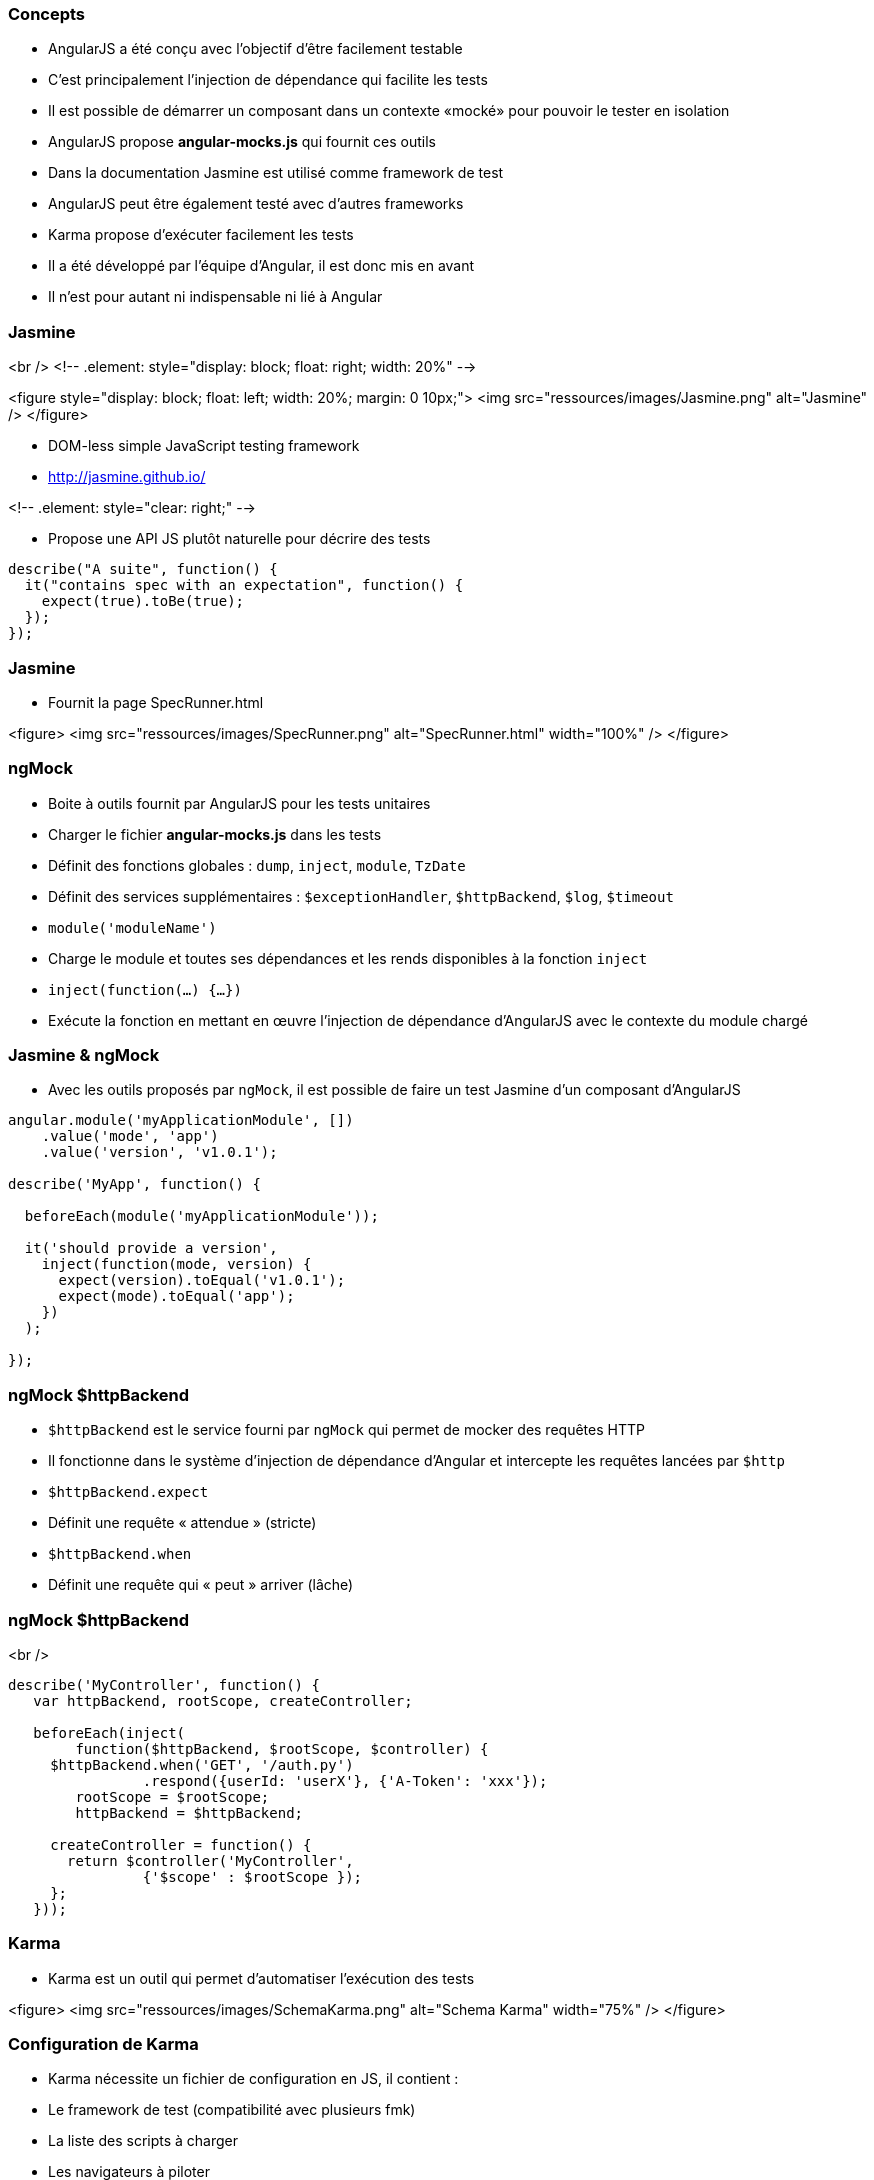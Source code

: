 === Concepts
- AngularJS a été conçu avec l'objectif d'être facilement testable
- C'est principalement l'injection de dépendance qui facilite les tests
- Il est possible de démarrer un composant dans un contexte «mocké» pour pouvoir le tester en isolation
- AngularJS propose **angular-mocks.js** qui fournit ces outils
- Dans la documentation Jasmine est utilisé comme framework de test
- AngularJS peut être également testé avec d'autres frameworks
- Karma propose d’exécuter facilement les tests
- Il a été développé par l'équipe d'Angular, il est donc mis en avant
- Il n'est pour autant ni indispensable ni lié à Angular



=== Jasmine
<br />
<!-- .element: style="display: block; float: right; width: 20%" -->

<figure style="display: block; float: left; width: 20%; margin: 0 10px;">
    <img src="ressources/images/Jasmine.png" alt="Jasmine" />
</figure>

- DOM-less simple JavaScript testing framework
- http://jasmine.github.io/

<!-- .element: style="clear: right;" -->

- Propose une API JS plutôt naturelle pour décrire des tests

```javascript
describe("A suite", function() {
  it("contains spec with an expectation", function() {
    expect(true).toBe(true);
  });
});
```



=== Jasmine
- Fournit la page SpecRunner.html

<figure>
    <img src="ressources/images/SpecRunner.png" alt="SpecRunner.html" width="100%" />
</figure>



=== ngMock
- Boite à outils fournit par AngularJS pour les tests unitaires
- Charger le fichier **angular-mocks.js** dans les tests
- Définit des fonctions globales :  `dump`, `inject`, `module`, `TzDate`
- Définit des services supplémentaires : `$exceptionHandler`, `$httpBackend`, `$log`, `$timeout`
- `module('moduleName')`
  - Charge le module et toutes ses dépendances et les rends disponibles à la fonction `inject`
- `inject(function(...) {…})`
  - Exécute la fonction en mettant en œuvre l'injection de dépendance d'AngularJS avec le contexte du module chargé



=== Jasmine & ngMock
- Avec les outils proposés par `ngMock`, il est possible de faire un test Jasmine d'un composant d'AngularJS

```javascript
angular.module('myApplicationModule', [])
    .value('mode', 'app')
    .value('version', 'v1.0.1');

describe('MyApp', function() {

  beforeEach(module('myApplicationModule'));
 
  it('should provide a version',
    inject(function(mode, version) {
      expect(version).toEqual('v1.0.1');
      expect(mode).toEqual('app');
    })
  );
  
});
```



=== ngMock $httpBackend
- `$httpBackend` est le service fourni par `ngMock` qui permet de mocker des requêtes HTTP
- Il fonctionne dans le système d'injection de dépendance d'Angular et intercepte les requêtes lancées par `$http`
- `$httpBackend.expect`
  - Définit une requête « attendue » (stricte)
- `$httpBackend.when`
  - Définit une requête qui « peut » arriver (lâche)



=== ngMock $httpBackend
<br />
```javascript
describe('MyController', function() {
   var httpBackend, rootScope, createController;
 
   beforeEach(inject(
	function($httpBackend, $rootScope, $controller) {
     $httpBackend.when('GET', '/auth.py')
		.respond({userId: 'userX'}, {'A-Token': 'xxx'});
	rootScope = $rootScope;
	httpBackend = $httpBackend;
 
     createController = function() {
       return $controller('MyController',
		{'$scope' : $rootScope });
     };
   }));
```



=== Karma
- Karma est un outil qui permet d'automatiser l’exécution des tests

<figure>
    <img src="ressources/images/SchemaKarma.png" alt="Schema Karma" width="75%" />
</figure>



=== Configuration de Karma
- Karma nécessite un fichier de configuration en JS, il contient :
  - Le framework de test (compatibilité avec plusieurs fmk)
  - La liste des scripts à charger
  - Les navigateurs à piloter
  - Diverses configurations techniques



=== Configuration de Karma
<br />
```javascript
module.exports = function(config){
   config.set({
      basePath : '../',
      files : [
         'app/lib/angular/angular.js',
         'app/lib/angular/angular-*.js',
         'test/lib/angular/angular-mocks.js',
         'app/js/**/*.js',
         'test/unit/**/*.js'
      ],
      autoWatch : true,
      frameworks: ['jasmine'],
      browsers : ['Chrome']
   })
}
```



=== Test d'un contrôleur
- Le contrôleur à tester

```javascript
angular.module('myModule')
	.controller('myController', function($scope, $http) {
		$scope.foo = 'bar'
		$http.get('http://localhost/api/foo')
			.success(function(data) {
				$scope.foo = data
			})
	})
```



=== Test d'un contrôleur
- Le test

```javascript
describe('MyController Test', function() {
	var httpBackend, scope;
	beforeEach(module('myModule'));
	beforeEach(inject(
	  function($rootScope, $httpBackend, $controller) {
		scope = $rootScope.$new();
		httpBackend = $httpBackend; 
		$httpBackend.expect('GET', 'http://localhost/api/foo')
			.respond('new bar');
		$controller('myController', {'$scope' : scope} );
	}));
	it('should switch foo from bar to new bar', function() {
		expect(scope.foo).toBe('bar');
		httpBackend.flush();
		expect(scope.foo).toBe('new bar');
	});
});
```



=== Test d'une directive
<br />
```javascript
describe('directives', function() {
  beforeEach(module('myApp.directives'));

  describe('app-version', function() {
    it('should print current version', function() {

      module(function($provide) {
        $provide.value('version', 'TEST_VER');
      });

      inject(function($compile, $rootScope) {
        var element =
          $compile('<span app-version></span>')($rootScope);
        expect(element.text()).toEqual('TEST_VER');
      });

    });
  });
});
```



=== Tests E2E : Concepts
- Les tests end-2-end proposent une tout autre approche et sont complémentaires avec les tests unitaires
  - Simule l’exécution complète de l'application
  - Plus lent et plus fastidieux à écrire ( → Page Object Pattern)
- Utilise Protractor, également développé par Angular
  - S'appuie sur Selenium
  - Encapsulation de WebdriverJS
- Permet le pilotage du browser
- Permet d'accéder au DOM facilement
- https://github.com/angular/protractor/



=== Tests E2E : API
- L'API est inspiré de Jasmine
  - `describe`, `beforeEach`, `afterEach`, `it`...

- Programmation des interactions séquentielles (le « control flow »)
  - Une mécanique assez complexe gère l’enchaînement des actions quand la précédente est terminée
  - Basé sur les promesses
  - En rupture avec l'asynchronisme du naturel du JS
  - Nécessite de bien rester dans l'API



=== Tests E2E : API
- Pilotage de la page
  - `browser.get(http://localhost:8080)`
  - `element(selector).sendKeys(value)`
  - `element(selector).click()`
- Assertions
  - `expect(future).<matcher>(expected)`
  - `future` = `element`, `repeater`...
  - `matcher` = `toBe`, `toContain`, `toBeLessThan`...



=== Tests E2E : API
- Sélections
  - locators WebDriver
    - `element(by.id('foo'))`
    - `element(by.className('foo'))`
  - locators Protractor (spécifiques Angular)
    - `element(by.model('contact.name'))`
    - `element(by.binding('contact.name'))`



##Tests E2E : Exemple
<br />
```javascript
describe('Phone list view', function() {
  beforeEach(function() {
    browser.get('http://localhost:8080/phones');
  }); 
  
  it('represents data correctly', function() {
    expect(element(by.tagName('h2')).getText())
		.toBe('Phone list');

    expect(element.all(by.css('img.thumb')).count()).toBe(6);

    element(by.id('filterInput')).sendKeys('nexus');

    var phoneRows = element.all(by.repeater('phone in phones'));
    phoneRows.each(function(element) {
      expect(element.getText()).toMatch(/nexus/)
    });
  });
});
```



=== Tests E2E : Module ngMockE2E
- Externaliser dans **angular-mocke2e.js**
- Contient uniquement un `$httpBackend` « spécial E2E »
- Permet de mocker certaines requêtes (règles lâches) pour maîtriser les données retournées.
- Permet de transmettre au service `$http` « réel » d'autres requêtes (récupération de template par exemple)
- Pas de règles strictes (`expect(...)` nécessitant un `.flush()`) 

```javascript 
var phones = [{name: 'phone1'}, {name: 'phone2'}] ;  
// Return test datas
$httpBackend.whenGET('/phones').respond();
// Delegate to the $http (perform a real request)
$httpBackend.whenGET(/^\/templates\//).passThrough();
```

tp10

